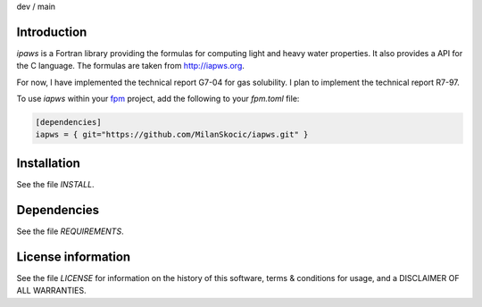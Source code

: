 .. |cidev| image:: https://github.com/MilanSkocic/iapws/actions/workflows/ci.yml/badge.svg?branch=dev
.. |cimain| image:: https://github.com/MilanSkocic/iapws/actions/workflows/ci.yml/badge.svg?branch=main

dev |cidev| / main |cimain|

Introduction
================

.. image:: ./media/logo-iapws.png
    :width: 200
   
.. readme_inclusion_start

`ipaws` is a  Fortran library providing the formulas for computing light and heavy water properties.
It also provides a API for the C language. The formulas are taken from http://iapws.org. 

.. readme_inclusion_end

For now, I have implemented the technical report G7-04 for gas solubility. I plan to implement the 
technical report R7-97. 

To use `iapws` within your `fpm <https://github.com/fortran-lang/fpm>`_ project,
add the following to your `fpm.toml` file:

.. code-block::

    [dependencies]
    iapws = { git="https://github.com/MilanSkocic/iapws.git" }


Installation
=================

See the file `INSTALL`. 


Dependencies
================

See the file `REQUIREMENTS`.


License information
===========================

See the file `LICENSE` for information on the history of this
software, terms & conditions for usage, and a DISCLAIMER OF ALL
WARRANTIES.

